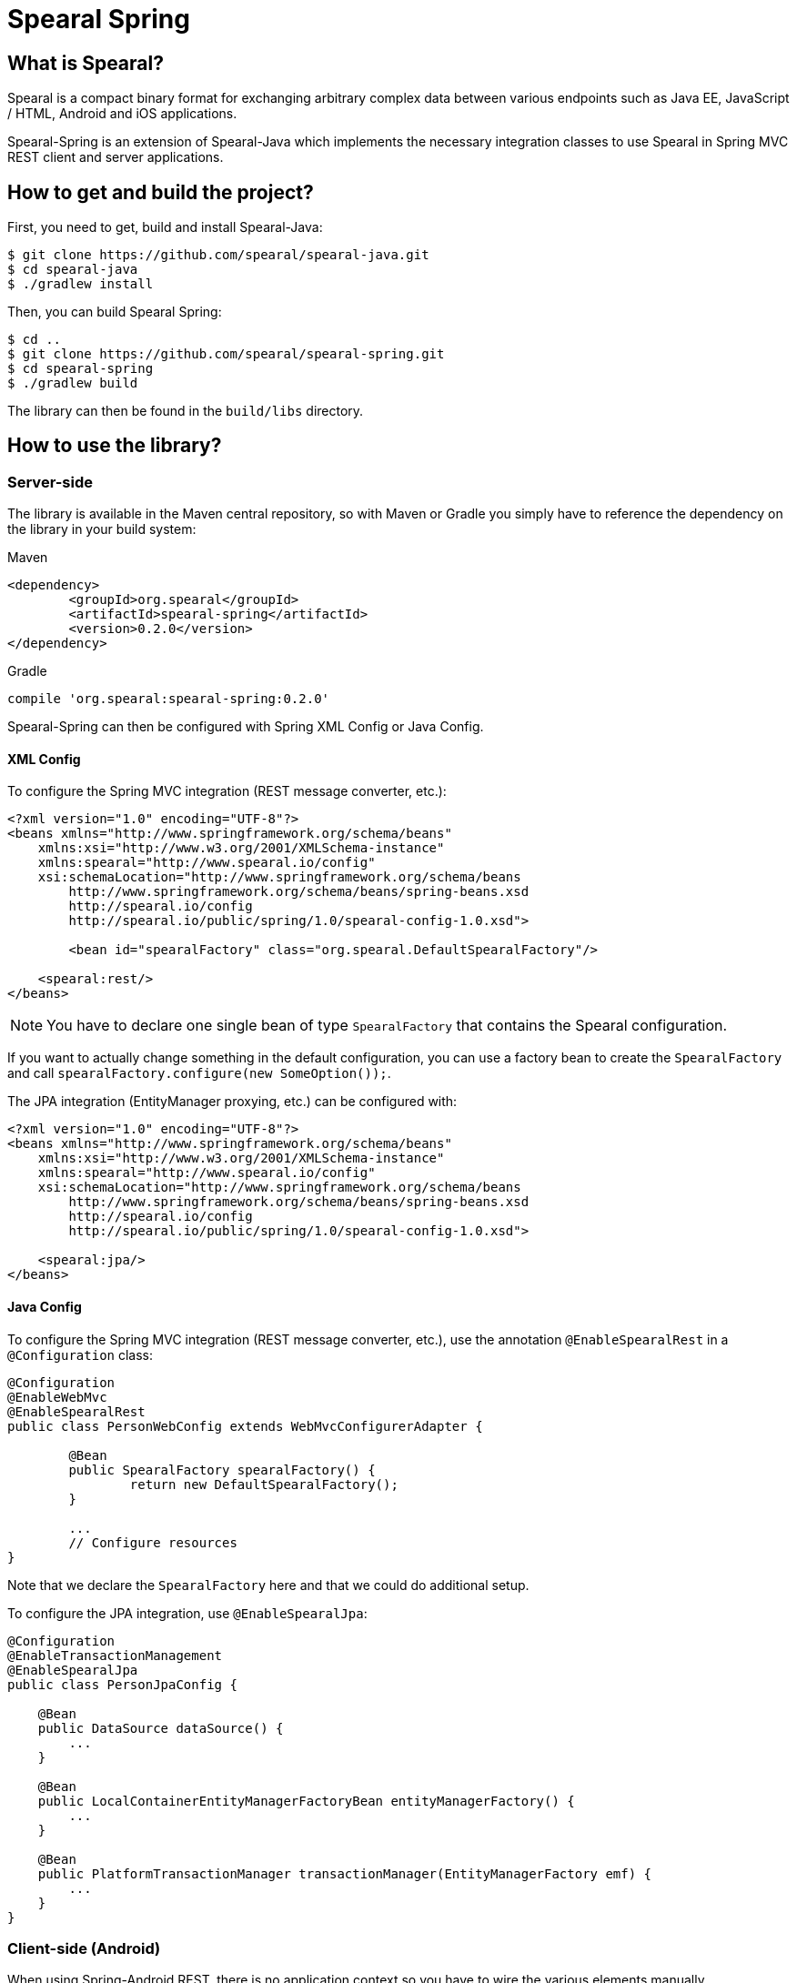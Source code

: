 = Spearal Spring

== What is Spearal?

Spearal is a compact binary format for exchanging arbitrary complex data between various endpoints such as Java EE, JavaScript / HTML, Android and iOS applications.

Spearal-Spring is an extension of Spearal-Java which implements the necessary integration classes to use Spearal in Spring MVC REST client and server applications.

== How to get and build the project?

First, you need to get, build and install Spearal-Java:

[source,bash]
----
$ git clone https://github.com/spearal/spearal-java.git
$ cd spearal-java
$ ./gradlew install
----

Then, you can build Spearal Spring:

[source,bash]
----
$ cd ..
$ git clone https://github.com/spearal/spearal-spring.git
$ cd spearal-spring
$ ./gradlew build
----

The library can then be found in the `build/libs` directory.


== How to use the library?

=== Server-side

The library is available in the Maven central repository, so with Maven or Gradle you simply have to reference 
the dependency on the library in your build system:

[source,xml]
.Maven
----
<dependency>
	<groupId>org.spearal</groupId>
	<artifactId>spearal-spring</artifactId>
	<version>0.2.0</version>
</dependency>
----

[source,java]
.Gradle
----
compile 'org.spearal:spearal-spring:0.2.0'
----

Spearal-Spring can then be configured with Spring XML Config or Java Config.

==== XML Config

To configure the Spring MVC integration (REST message converter, etc.):

[source,xml]
----
<?xml version="1.0" encoding="UTF-8"?>
<beans xmlns="http://www.springframework.org/schema/beans"
    xmlns:xsi="http://www.w3.org/2001/XMLSchema-instance"
    xmlns:spearal="http://www.spearal.io/config"
    xsi:schemaLocation="http://www.springframework.org/schema/beans
        http://www.springframework.org/schema/beans/spring-beans.xsd
        http://spearal.io/config
        http://spearal.io/public/spring/1.0/spearal-config-1.0.xsd">
        
   	<bean id="spearalFactory" class="org.spearal.DefaultSpearalFactory"/>
    
    <spearal:rest/>
</beans>
----

NOTE: You have to declare one single bean of type `SpearalFactory` that contains the Spearal configuration.

If you want to actually change something in the default configuration, you can use a factory bean to create 
the `SpearalFactory` and call `spearalFactory.configure(new SomeOption());`.

The JPA integration (EntityManager proxying, etc.) can be configured with:

[source,xml]
----
<?xml version="1.0" encoding="UTF-8"?>
<beans xmlns="http://www.springframework.org/schema/beans"
    xmlns:xsi="http://www.w3.org/2001/XMLSchema-instance"
    xmlns:spearal="http://www.spearal.io/config"
    xsi:schemaLocation="http://www.springframework.org/schema/beans
        http://www.springframework.org/schema/beans/spring-beans.xsd
        http://spearal.io/config
        http://spearal.io/public/spring/1.0/spearal-config-1.0.xsd">
    
    <spearal:jpa/>
</beans>
----


==== Java Config

To configure the Spring MVC integration (REST message converter, etc.), use the annotation
`@EnableSpearalRest` in a `@Configuration` class:

[source,java]
----
@Configuration
@EnableWebMvc
@EnableSpearalRest
public class PersonWebConfig extends WebMvcConfigurerAdapter {
	
	@Bean
	public SpearalFactory spearalFactory() {
		return new DefaultSpearalFactory();
	}
	
	...
	// Configure resources
}
----

Note that we declare the `SpearalFactory` here and that we could do additional setup.

To configure the JPA integration, use `@EnableSpearalJpa`:

[source,java]
----
@Configuration
@EnableTransactionManagement
@EnableSpearalJpa
public class PersonJpaConfig {
	
    @Bean
    public DataSource dataSource() {
        ...
    }
    
    @Bean
    public LocalContainerEntityManagerFactoryBean entityManagerFactory() {
    	...
    }
    
    @Bean
    public PlatformTransactionManager transactionManager(EntityManagerFactory emf) {
    	...
    }
}
----

=== Client-side (Android)

When using Spring-Android REST, there is no application context so you have to wire
the various elements manually.

Most operations involve a `RestTemplate`, so the setup will be done like this:

[source,java]
----
SpearalFactory spearalFactory = new DefaultSpearalFactory();
RestTemplate restTemplate = new RestTemplate();
restTemplate.getMessageConverters().add(new SpearalMessageConverter(spearalFactory));
----

Of course in most cases you will use more than one `RestTemplate` so you will have to share the same `SpearalFactory`
accross the whole application.
It's recommended to build the `SpearalFactory` inside a singleton and reuse it everywhere in the app:

[source,java]
----
public class SpearalFactoryHolder {
	
	private static SpearalFactory spearalFactory = null;
	
	public static SpearalFactory getInstance() {
		if (spearalFactory != null)
			return spearalFactory;
		
		spearalFactory = new DefaultSpearalFactory();
		spearalFactory.getContext().configure(new PackageTranslatorAliasStrategy(
			"org.spearal.examples.android", "org.spearal.examples.server.spring"));
		return spearalFactory;
	}
}
----

Here we also configure a specific class alias strategy in the factory. Then use the factory from anywhere:

[source,java]
----
RestTemplate restTemplate = new RestTemplate();
restTemplate.getMessageConverters().add(
	new SpearalMessageConverter(SpearalFactoryHolder.getInstance())
);
----

==== Using property filters

You can set property filters manually with http headers, but it's a lot more convenient to use the specific wrapper object `SpearalEntity`:

[source,java]
----
SpearalPropertyFilterBuilder filter = 
	SpearalPropertyFilterBuilder.of(Person.class, "name", "description")
        
SpearalEntity<Object> filterEntity = new SpearalEntity<Params>(
	SpearalFactoryHolder.getInstance(), null, null, filter);
ResponseEntity<Object> responseEntity = 
	restTemplate.exchange(url, HttpMethod.GET, filterEntity, resultClass, params);
Object result = responseEntity.getBody();
----

The `SpearalPropertyFilterBuilder` is a simple builder for `SpearalPropertyFilter` objects. It makes possible to build and store instances
of property filters ahead of serialization. The builder will then convert the specified values to a correct HTTP header string, taking
care of applicable class and property aliases.

The first argument (client filter) will be applied during serialization of the client object to the server. The second Object (server filter)
will be applied during serialization of the server result from the server to the client. This second one is converted as a String and passed
to the server as HTTP header. It is then transmitted from the request to the response handler by a Spring `ResponseBodyAdvice`.
